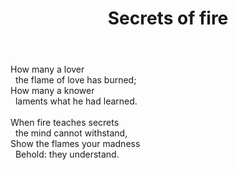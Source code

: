 :PROPERTIES:
:ID:       374B4BB0-95EF-4560-8B44-9DF11BDF4B76
:SLUG:     secrets-of-fire
:LOCATION: Chocolate Iguana, Tucson, Arizona
:END:
#+filetags: :poetry:
#+title: Secrets of fire

#+BEGIN_VERSE
How many a lover
  the flame of love has burned;
How many a knower
  laments what he had learned.

When fire teaches secrets
  the mind cannot withstand,
Show the flames your madness
  Behold: they understand.
#+END_VERSE
